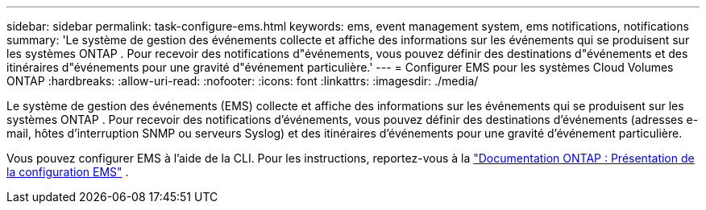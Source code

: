 ---
sidebar: sidebar 
permalink: task-configure-ems.html 
keywords: ems, event management system, ems notifications, notifications 
summary: 'Le système de gestion des événements collecte et affiche des informations sur les événements qui se produisent sur les systèmes ONTAP .  Pour recevoir des notifications d"événements, vous pouvez définir des destinations d"événements et des itinéraires d"événements pour une gravité d"événement particulière.' 
---
= Configurer EMS pour les systèmes Cloud Volumes ONTAP
:hardbreaks:
:allow-uri-read: 
:nofooter: 
:icons: font
:linkattrs: 
:imagesdir: ./media/


[role="lead"]
Le système de gestion des événements (EMS) collecte et affiche des informations sur les événements qui se produisent sur les systèmes ONTAP .  Pour recevoir des notifications d'événements, vous pouvez définir des destinations d'événements (adresses e-mail, hôtes d'interruption SNMP ou serveurs Syslog) et des itinéraires d'événements pour une gravité d'événement particulière.

Vous pouvez configurer EMS à l’aide de la CLI.  Pour les instructions, reportez-vous à la https://docs.netapp.com/us-en/ontap/error-messages/index.html["Documentation ONTAP : Présentation de la configuration EMS"^] .

